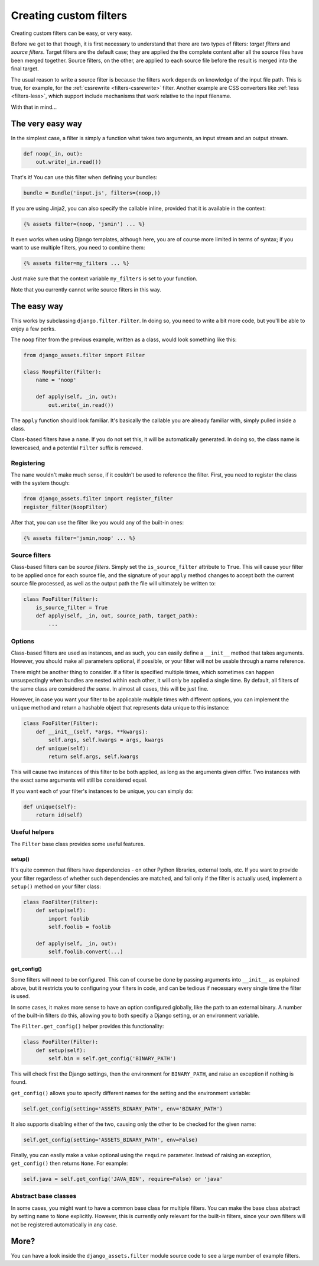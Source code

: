 -----------------------
Creating custom filters
-----------------------

Creating custom filters can be easy, or very easy.

Before we get to that though, it is first necessary to understand that
there are two types of filters: *target filters* and *source filters*.
Target filters are the default case; they are applied the the complete
content after all the source files have been merged together. Source
filters, on the other, are applied to each source file before the result
is merged into the final target.

The usual reason to write a source filter is because the filters work
depends on knowledge of the input file path. This is true, for example,
for the :ref:`cssrewrite <filters-cssrewrite>` filter. Another example
are CSS converters like :ref:`less <filters-less>`, which support
include mechanisms that work relative to the input filename.

With that in mind...

The very easy way
-----------------

In the simplest case, a filter is simply a function what takes two
arguments, an input stream and an output stream.

.. code-block:: python

    def noop(_in, out):
        out.write(_in.read())

That's it! You can use this filter when defining your bundles:

.. code-block:: python

    bundle = Bundle('input.js', filters=(noop,))

If you are using Jinja2, you can also specify the callable inline,
provided that it is available in the context:

.. code-block:: django

    {% assets filter=(noop, 'jsmin') ... %}

It even works when using Django templates, although here, you are
of course more limited in terms of syntax; if you want to use multiple
filters, you need to combine them:

.. code-block:: django

    {% assets filter=my_filters ... %}

Just make sure that the context variable ``my_filters`` is set to
your function.

Note that you currently cannot write source filters in this way.


The easy way
------------

This works by subclassing ``django.filter.Filter``. In doing so, you
need to write a bit more code, but you'll be able to enjoy a few perks.

The ``noop`` filter from the previous example, written as a class, would
look something like this:

.. code-block:: python

    from django_assets.filter import Filter

    class NoopFilter(Filter):
        name = 'noop'

        def apply(self, _in, out):
            out.write(_in.read())

The ``apply`` function should look familiar. It's basically the callable
you are already familiar with, simply pulled inside a class.

Class-based filters have a ``name``. If you do not set this, it will be
automatically generated. In doing so, the class name is lowercased, and
a potential ``Filter`` suffix is removed.


Registering
~~~~~~~~~~~

The ``name`` wouldn't make much sense, if it couldn't be used to reference
the filter. First, you need to register the class with the system though:

.. code-block:: python

    from django_assets.filter import register_filter
    register_filter(NoopFilter)

After that, you can use the filter like you would any of the built-in ones:

.. code-block:: django

    {% assets filter='jsmin,noop' ... %}


Source filters
~~~~~~~~~~~~~~

Class-based filters can be *source filters*. Simply set the
``is_source_filter`` attribute to ``True``. This will cause your filter
to be applied once for each source file, and the signature of your
``apply`` method changes to accept both the current source file processed,
as well as the output path the file will ultimately be written to:

.. code-block:: python

    class FooFilter(Filter):
        is_source_filter = True
        def apply(self, _in, out, source_path, target_path):
            ...

Options
~~~~~~~

Class-based filters are used as instances, and as such, you can easily
define a ``__init__`` method that takes arguments. However, you should
make all parameters optional, if possible, or your filter will not be
usable through a name reference.

.. TODO: Link to the pages explaining bundles and explaining filter order

There might be another thing to consider. If a filter is specified
multiple times, which sometimes can happen unsuspectingly when bundles
are nested within each other, it will only be applied a single time.
By default, all filters of the same class are considered *the same*. In
almost all cases, this will be just fine.

However, in case you want your filter to be applicable multiple times
with different options, you can implement the ``unique`` method and
return a hashable object that represents data unique to this instance:

.. code-block:: python

    class FooFilter(Filter):
        def __init__(self, *args, **kwargs):
            self.args, self.kwargs = args, kwargs
        def unique(self):
            return self.args, self.kwargs

This will cause two instances of this filter to be both applied, as long
as the arguments given differ. Two instances with the exact same arguments
will still be considered equal.

If you want each of your filter's instances to be unique, you can simply do:

.. code-block:: python

    def unique(self):
        return id(self)

Useful helpers
~~~~~~~~~~~~~~

The ``Filter`` base class provides some useful features.

setup()
^^^^^^^

It's quite common that filters have dependencies - on other Python
libraries, external tools, etc. If you want to provide your filter
regardless of whether such dependencies are matched, and fail only
if the filter is actually used, implement a ``setup()`` method on
your filter class:

.. code-block:: python

    class FooFilter(Filter):
        def setup(self):
            import foolib
            self.foolib = foolib

        def apply(self, _in, out):
            self.foolib.convert(...)

get_config()
^^^^^^^^^^^^

Some filters will need to be configured. This can of course be done by
passing arguments into ``__init__`` as explained above, but it restricts
you to configuring your filters in code, and can be tedious if necessary
every single time the filter is used.

In some cases, it makes more sense to have an option configured globally,
like the path to an external binary. A number of the built-in filters do
this, allowing you to both specify a Django setting, or an environment
variable.

The ``Filter.get_config()`` helper provides this functionality:

.. code-block:: python

    class FooFilter(Filter):
        def setup(self):
            self.bin = self.get_config('BINARY_PATH')

This will check first the Django settings, then the environment for
``BINARY_PATH``, and raise an exception if nothing is found.

``get_config()`` allows you to specify different names for the setting
and the environment variable:

.. code-block:: python

    self.get_config(setting='ASSETS_BINARY_PATH', env='BINARY_PATH')

It also supports disabling either of the two, causing only the other to
be checked for the given name:

.. code-block:: python

    self.get_config(setting='ASSETS_BINARY_PATH', env=False)

Finally, you can easily make a value optional using the ``require``
parameter. Instead of raising an exception, ``get_config()`` then returns
``None``. For example:

.. code-block:: python

    self.java = self.get_config('JAVA_BIN', require=False) or 'java'


Abstract base classes
~~~~~~~~~~~~~~~~~~~~~~

In some cases, you might want to have a common base class for multiple
filters. You can make the base class abstract by setting ``name`` to
``None`` explicitly. However, this is currently only relevant for the
built-in filters, since your own filters will not be registered
automatically in any case.


More?
-----

You can have a look inside the ``django_assets.filter`` module source
code to see a large number of example filters.